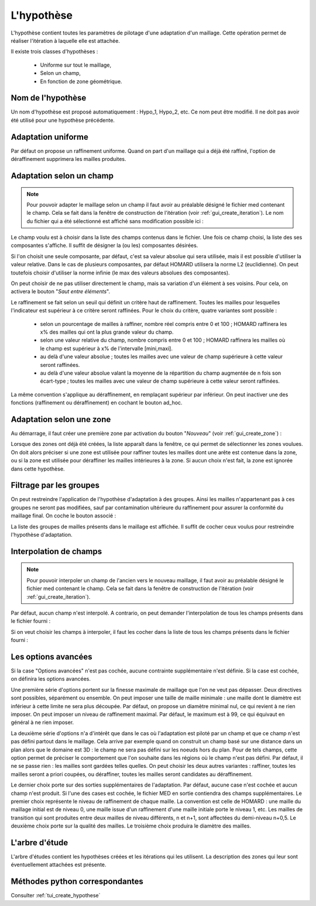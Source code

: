 .. _gui_create_hypothese:

L'hypothèse
###########
.. index:: single: hypothèse

L'hypothèse contient toutes les paramètres de pilotage d'une adaptation d'un maillage. Cette opération permet de réaliser l'itération à laquelle elle est attachée.

Il existe trois classes d'hypothèses :

  - Uniforme sur tout le maillage,
  - Selon un champ,
  - En fonction de zone géométrique.

.. image:: images/create_hypothese_1.png
   :align: center


Nom de l'hypothèse
******************
Un nom d'hypothèse est proposé automatiquement : Hypo_1, Hypo_2, etc. Ce nom peut être modifié. Il ne doit pas avoir été utilisé pour une hypothèse précédente.

Adaptation uniforme
*******************
Par défaut on propose un raffinement uniforme. Quand on part d'un maillage qui a déjà été raffiné, l'option de déraffinement supprimera les mailles produites.

Adaptation selon un champ
*************************

.. note::
  Pour pouvoir adapter le maillage selon un champ il faut avoir au préalable désigné le fichier med contenant le champ. Cela se fait dans la fenêtre de construction de l'itération (voir :ref:`gui_create_iteration`). Le nom du fichier qui a été sélectionné est affiché sans modification possible ici :

.. image:: images/create_hypothese_ch_1.png
   :align: center

Le champ voulu est à choisir dans la liste des champs contenus dans le fichier.
Une fois ce champ choisi, la liste des ses composantes s'affiche. Il suffit de désigner la (ou les) composantes désirées.

Si l'on choisit une seule composante, par défaut, c'est sa valeur absolue qui sera utilisée, mais il est possible d'utiliser la valeur relative. Dans le cas de plusieurs composantes, par défaut HOMARD utilisera la norme L2 (euclidienne). On peut toutefois choisir d'utiliser la norme infinie (le max des valeurs absolues des composantes).

On peut choisir de ne pas utiliser directement le champ, mais sa variation d'un élément à ses voisins. Pour cela, on activera le bouton "*Saut entre éléments*".

.. image:: images/create_hypothese_ch_2.png
   :align: center


Le raffinement se fait selon un seuil qui définit un critère haut de raffinement. Toutes les mailles pour lesquelles l'indicateur est supérieur à ce critère seront raffinées.
Pour le choix du critère, quatre variantes sont possible :

  - selon un pourcentage de mailles à raffiner, nombre réel compris entre 0 et 100 ; HOMARD raffinera les x% des mailles qui ont la plus grande valeur du champ.
  - selon une valeur relative du champ, nombre compris entre 0 et 100 ; HOMARD raffinera les mailles où le champ est supérieur à x% de l'intervalle [mini,maxi].
  - au delà d'une valeur absolue ; toutes les mailles avec une valeur de champ supérieure à cette valeur seront raffinées.
  - au delà d'une valeur absolue valant la moyenne de la répartition du champ augmentée de n fois son écart-type ; toutes les mailles avec une valeur de champ supérieure à cette valeur seront raffinées.

La même convention s'applique au déraffinement, en remplaçant supérieur par inférieur. On peut inactiver une des fonctions (raffinement ou déraffinement) en cochant le bouton ad_hoc.

.. image:: images/create_hypothese_ch_3.png
   :align: center


Adaptation selon une zone
*************************
.. index:: single: zone

Au démarrage, il faut créer une première zone par activation du bouton "*Nouveau*" (voir :ref:`gui_create_zone`) :

.. image:: images/create_hypothese_zo_1.png
   :align: center

Lorsque des zones ont déjà été créées, la liste apparaît dans la fenêtre, ce qui permet de sélectionner les zones voulues. On doit alors préciser si une zone est utilisée pour raffiner toutes les mailles dont une arête est contenue dans la zone, ou si la zone est utilisée pour déraffiner les mailles intérieures à la zone. Si aucun choix n'est fait, la zone est ignorée dans cette hypothèse.

.. image:: images/create_hypothese_zo_2.png
   :align: center


Filtrage par les groupes
************************
.. index:: single: groupe

On peut restreindre l'application de l'hypothèse d'adaptation à des groupes. Ainsi les mailles n'appartenant pas à ces groupes ne seront pas modifiées, sauf par contamination ultérieure du raffinement pour assurer la conformité du maillage final.
On coche le bouton associé :

.. image:: images/create_hypothese_gr_1.png
   :align: center

La liste des groupes de mailles présents dans le maillage est affichée. Il suffit de cocher ceux voulus pour restreindre l'hypothèse d'adaptation.

.. image:: images/create_hypothese_gr_2.png
   :align: center


Interpolation de champs
***********************
.. index:: single: interpolation

.. note::
  Pour pouvoir interpoler un champ de l'ancien vers le nouveau maillage, il faut avoir au préalable désigné le fichier med contenant le champ. Cela se fait dans la fenêtre de construction de l'itération (voir :ref:`gui_create_iteration`).

Par défaut, aucun champ n'est interpolé. A contrario, on peut demander l'interpolation de tous les champs présents dans le fichier fourni :

.. image:: images/create_hypothese_ch_4.png
   :align: center

Si on veut choisir les champs à interpoler, il faut les cocher dans la liste de tous les champs présents dans le fichier fourni :

.. image:: images/create_hypothese_ch_5.png
   :align: center


Les options avancées
********************
Si la case "Options avancées" n'est pas cochée, aucune contrainte supplémentaire n'est définie.
Si la case est cochée, on définira les options avancées.

Une première série d'options portent sur la finesse maximale de maillage que l'on ne veut pas dépasser. Deux directives sont possibles, séparément ou ensemble. On peut imposer une taille de maille minimale : une maille dont le diamètre est inférieur à cette limite ne sera plus découpée. Par défaut, on propose un diamètre minimal nul, ce qui revient à ne rien imposer. On peut imposer un niveau de raffinement maximal. Par défaut, le maximum est à 99, ce qui équivaut en général à ne rien imposer.

La deuxième série d'options n'a d'intérêt que dans le cas où l'adaptation est piloté par un champ et que ce champ n'est pas défini partout dans le maillage. Cela arrive par exemple quand on construit un champ basé sur une distance dans un plan alors que le domaine est 3D : le champ ne sera pas défini sur les noeuds hors du plan. Pour de tels champs, cette option permet de préciser le comportement que l'on souhaite dans les régions où le champ n'est pas défini. Par défaut, il ne se passe rien : les mailles sont gardées telles quelles. On peut choisir les deux autres variantes : raffiner, toutes les mailles seront a priori coupées, ou déraffiner, toutes les mailles seront candidates au déraffinement.

Le dernier choix porte sur des sorties supplémentaires de l'adaptation. Par défaut, aucune case n'est cochée et aucun champ n'est produit. Si l'une des cases est cochée, le fichier MED en sortie contiendra des champs supplémentaires. Le premier choix représente le niveau de raffinement de chaque maille. La convention est celle de HOMARD : une maille du maillage initial est de niveau 0, une maille issue d'un raffinement d'une maille initiale porte le niveau 1, etc. Les mailles de transition qui sont produites entre deux mailles de niveau différents, n et n+1, sont affectées du demi-niveau n+0,5. Le deuxième choix porte sur la qualité des mailles. Le troisième choix produira le diamètre des mailles.

.. image:: images/create_hypothese_av_1.png
   :align: center

L'arbre d'étude
***************
.. index:: single: arbre d'étude

L'arbre d'études contient les hypothèses créées et les itérations qui les utilisent. La description des zones qui leur sont éventuellement attachées est présente.

.. image:: images/create_hypothese_2.png
   :align: center



Méthodes python correspondantes
*******************************
Consulter :ref:`tui_create_hypothese`
